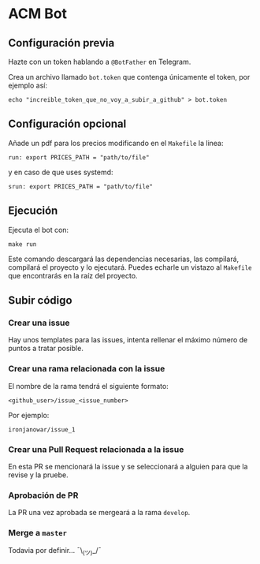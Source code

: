 * ACM Bot
** Configuración previa
Hazte con un token hablando a ~@BotFather~ en Telegram.

Crea un archivo llamado ~bot.token~ que contenga únicamente el token,
por ejemplo así:
#+BEGIN_SRC shell
echo "increible_token_que_no_voy_a_subir_a_github" > bot.token
#+END_SRC
** Configuración opcional
Añade un pdf para los precios modificando en el ~Makefile~ la linea:
#+BEGIN_SRC shell
run: export PRICES_PATH = "path/to/file"
#+END_SRC

y en caso de que uses systemd:
#+BEGIN_SRC shell
srun: export PRICES_PATH = "path/to/file"
#+END_SRC

** Ejecución
Ejecuta el bot con:
#+BEGIN_SRC shell
make run
#+END_SRC

Este comando descargará las dependencias necesarias, las compilará,
compilará el proyecto y lo ejecutará. Puedes echarle un vistazo al
~Makefile~ que encontrarás en la raíz del proyecto.

** Subir código
*** Crear una issue
Hay unos templates para las issues, intenta rellenar el máximo número
de puntos a tratar posible.

*** Crear una rama relacionada con la issue
El nombre de la rama tendrá el siguiente formato:
#+BEGIN_SRC
<github_user>/issue_<issue_number>
#+END_SRC

Por ejemplo:
#+BEGIN_SRC
ironjanowar/issue_1
#+END_SRC

*** Crear una Pull Request relacionada a la issue
En esta PR se mencionará la issue y se seleccionará a alguien para que
la revise y la pruebe.

*** Aprobación de PR
La PR una vez aprobada se mergeará a la rama ~develop~.

*** Merge a ~master~
Todavia por definir... ¯\_(ツ)_/¯

